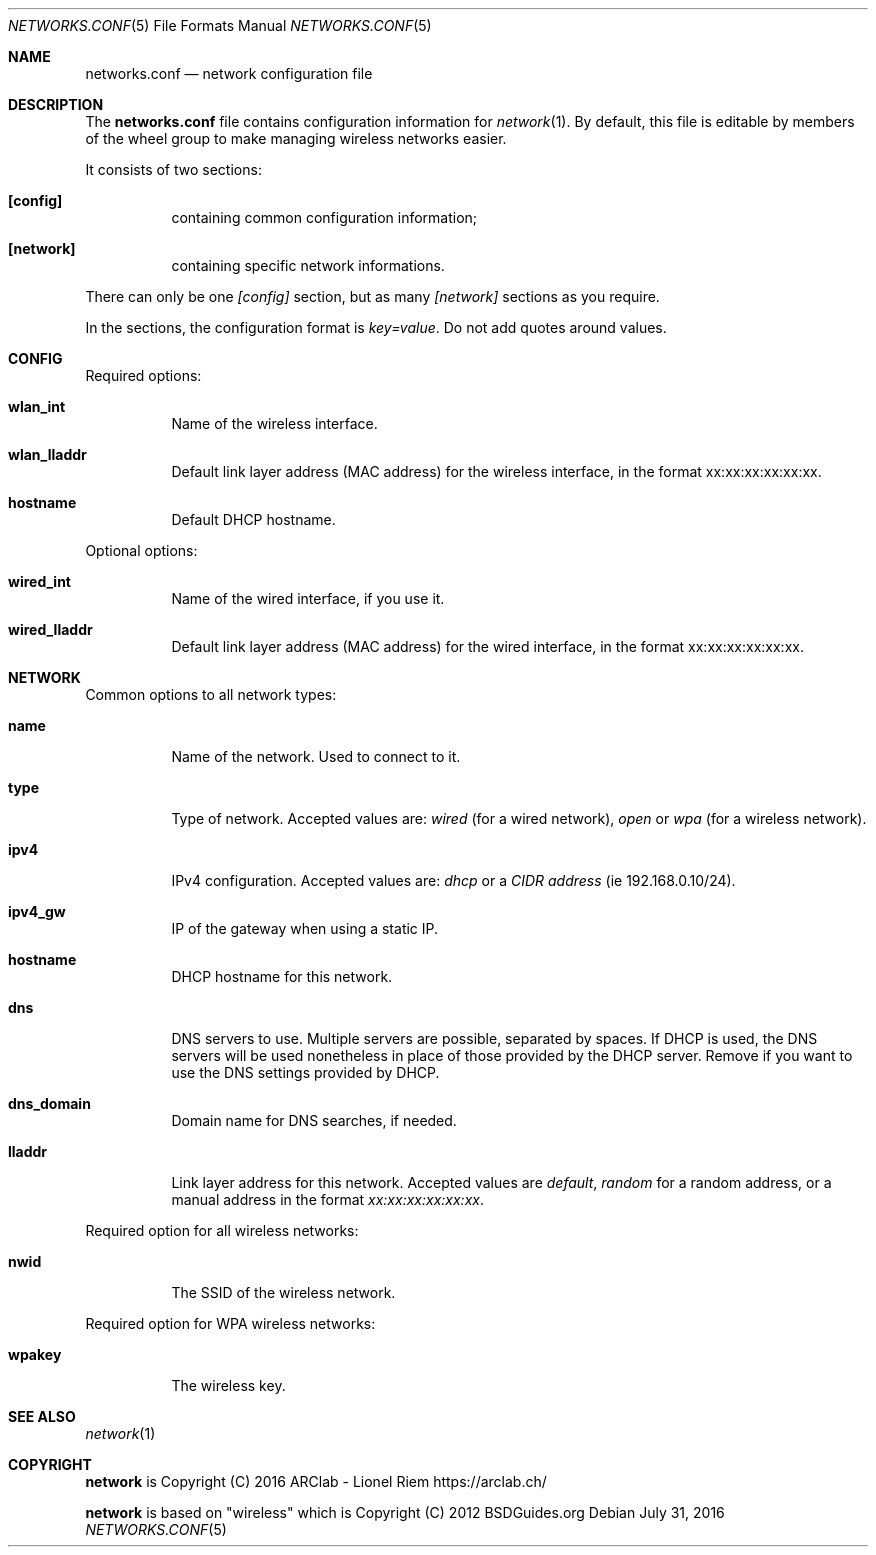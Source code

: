 .Dd $Mdocdate: July 31 2016 $
.Dt "NETWORKS.CONF" 5
.Os
.Sh NAME
.Nm networks.conf
.Nd network configuration file
.Sh DESCRIPTION
The
.Nm
file contains configuration information for
.Xr network 1 .
By default, this file is editable by members of the wheel group to make managing wireless networks easier.
.Pp
It consists of two sections:
.Bl -tag -width Ds
.It Ic [config]
containing common configuration information;
.It Ic [network]
containing specific network informations.
.El
.Pp
There can only be one
.Ar [config]
section, but as many
.Ar [network]
sections as you require.
.Pp
In the sections, the configuration format is
.Em key=value .
Do not add quotes around values.
.Sh CONFIG
Required options:
.Bl -tag -width Ds
.It Ic wlan_int
Name of the wireless interface.
.It Ic wlan_lladdr
Default link layer address (MAC address) for the wireless interface,
in the format xx:xx:xx:xx:xx:xx.
.It Ic hostname
Default DHCP hostname.
.El
.Pp
Optional options:
.Bl -tag -width Ds
.It Ic wired_int
Name of the wired interface, if you use it.
.It Ic wired_lladdr 
Default link layer address (MAC address) for the wired interface,
in the format xx:xx:xx:xx:xx:xx.
.El
.Sh NETWORK
Common options to all network types:
.Bl -tag -width Ds
.It Ic name
Name of the network. Used to connect to it.
.It Ic type
Type of network. Accepted values are:
.Em wired
(for a wired network),
.Em open
or
.Em wpa
(for a wireless network).
.It Ic ipv4
IPv4 configuration. Accepted values are:
.Em dhcp
or a
.Em CIDR address
(ie 192.168.0.10/24).
.It Ic ipv4_gw
IP of the gateway when using a static IP.
.It Ic hostname
DHCP hostname for this network.
.It Ic dns
DNS servers to use. Multiple servers are possible, separated by spaces.
If DHCP is used, the DNS servers will be used nonetheless in place of those
provided by the DHCP server. Remove if you want to use the DNS settings
provided by DHCP.
.It Ic dns_domain
Domain name for DNS searches, if needed.
.It Ic lladdr
Link layer address for this network. Accepted values are
.Em default ,
.Em random
for a random address, or a manual address in the format
.Em xx:xx:xx:xx:xx:xx .
.El
.Pp
Required option for all wireless networks:
.Bl -tag -width Ds
.It Ic nwid
The SSID of the wireless network.
.El
.Pp
Required option for WPA wireless networks:
.Bl -tag -width Ds
.It Ic wpakey
The wireless key.
.El
.Sh SEE ALSO
.Xr network 1
.Sh COPYRIGHT
.Ic network
is Copyright (C) 2016 ARClab \- Lionel Riem https://arclab.ch/
.Pp
.Ic network
is based on "wireless" which is Copyright (C) 2012 BSDGuides.org
